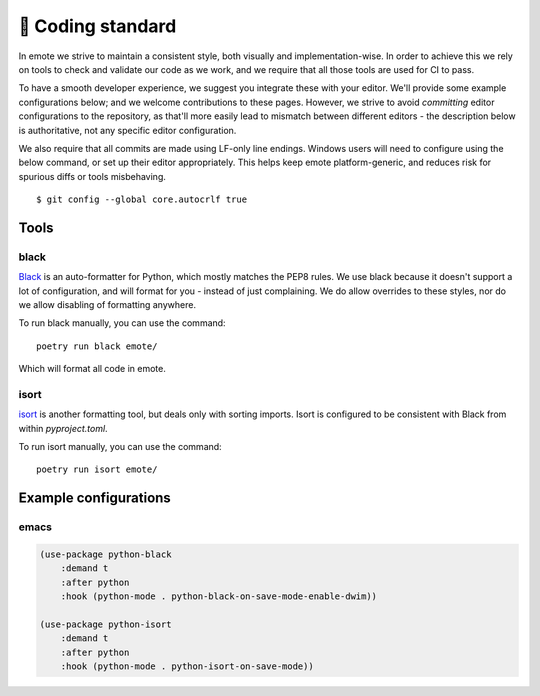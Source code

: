 📄 Coding standard
==================

In emote we strive to maintain a consistent style, both visually and
implementation-wise. In order to achieve this we rely on tools to
check and validate our code as we work, and we require that all those
tools are used for CI to pass.

To have a smooth developer experience, we suggest you integrate these
with your editor. We'll provide some example configurations below; and
we welcome contributions to these pages. However, we strive to avoid
*committing* editor configurations to the repository, as that'll more
easily lead to mismatch between different editors - the description
below is authoritative, not any specific editor configuration.

We also require that all commits are made using LF-only line endings. Windows users will need to configure using the below command, or set up their editor appropriately. This helps keep emote platform-generic, and reduces risk for spurious diffs or tools misbehaving. ::

  $ git config --global core.autocrlf true

Tools
-----

black
^^^^^

`Black <https://github.com/psf/black>`_ is an auto-formatter for Python,
which mostly matches the PEP8 rules. We use black because it doesn't
support a lot of configuration, and will format for you - instead of
just complaining. We do allow overrides to these styles, nor do we
allow disabling of formatting anywhere.

To run black manually, you can use the command: ::

   poetry run black emote/

Which will format all code in emote.

isort
^^^^^

`isort <https://github.com/PyCQA/isort>`_ is another formatting tool,
but deals only with sorting imports. Isort is configured to be
consistent with Black from within `pyproject.toml`. 

To run isort manually, you can use the command: ::

   poetry run isort emote/


Example configurations
----------------------

emacs
^^^^^

.. code-block:: lisp

   (use-package python-black
       :demand t
       :after python
       :hook (python-mode . python-black-on-save-mode-enable-dwim))
	   
   (use-package python-isort
       :demand t
       :after python
       :hook (python-mode . python-isort-on-save-mode))

